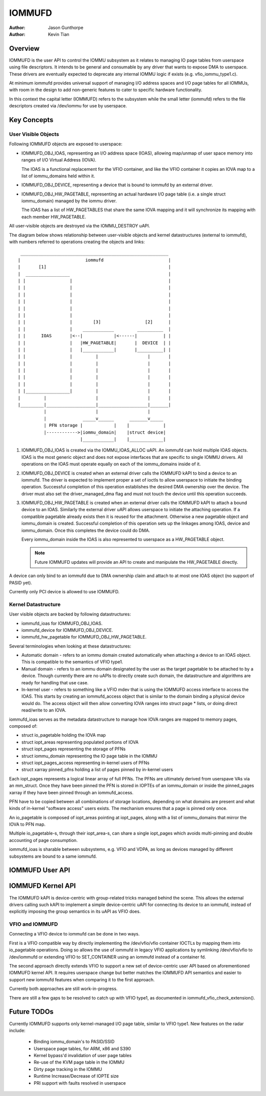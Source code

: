 .. SPDX-License-Identifier: GPL-2.0+

=======
IOMMUFD
=======

:Author: Jason Gunthorpe
:Author: Kevin Tian

Overview
========

IOMMUFD is the user API to control the IOMMU subsystem as it relates to managing
IO page tables from userspace using file descriptors. It intends to be general
and consumable by any driver that wants to expose DMA to userspace. These
drivers are eventually expected to deprecate any internal IOMMU logic if exists
(e.g. vfio_iommu_type1.c).

At minimum iommufd provides universal support of managing I/O address spaces and
I/O page tables for all IOMMUs, with room in the design to add non-generic
features to cater to specific hardware functionality.

In this context the capital letter (IOMMUFD) refers to the subsystem while the
small letter (iommufd) refers to the file descriptors created via /dev/iommu for
use by userspace.

Key Concepts
============

User Visible Objects
--------------------

Following IOMMUFD objects are exposed to userspace:

- IOMMUFD_OBJ_IOAS, representing an I/O address space (IOAS), allowing map/unmap
  of user space memory into ranges of I/O Virtual Address (IOVA).

  The IOAS is a functional replacement for the VFIO container, and like the VFIO
  container it copies an IOVA map to a list of iommu_domains held within it.

- IOMMUFD_OBJ_DEVICE, representing a device that is bound to iommufd by an
  external driver.

- IOMMUFD_OBJ_HW_PAGETABLE, representing an actual hardware I/O page table
  (i.e. a single struct iommu_domain) managed by the iommu driver.

  The IOAS has a list of HW_PAGETABLES that share the same IOVA mapping and
  it will synchronize its mapping with each member HW_PAGETABLE.

All user-visible objects are destroyed via the IOMMU_DESTROY uAPI.

The diagram below shows relationship between user-visible objects and kernel
datastructures (external to iommufd), with numbers referred to operations
creating the objects and links::

  _________________________________________________________
 |                         iommufd                         |
 |       [1]                                               |
 |  _________________                                      |
 | |                 |                                     |
 | |                 |                                     |
 | |                 |                                     |
 | |                 |                                     |
 | |                 |                                     |
 | |                 |                                     |
 | |                 |        [3]                 [2]      |
 | |                 |    ____________         __________  |
 | |      IOAS       |<--|            |<------|          | |
 | |                 |   |HW_PAGETABLE|       |  DEVICE  | |
 | |                 |   |____________|       |__________| |
 | |                 |         |                   |       |
 | |                 |         |                   |       |
 | |                 |         |                   |       |
 | |                 |         |                   |       |
 | |                 |         |                   |       |
 | |_________________|         |                   |       |
 |         |                   |                   |       |
 |_________|___________________|___________________|_______|
           |                   |                   |
           |              _____v______      _______v_____
           | PFN storage |            |    |             |
           |------------>|iommu_domain|    |struct device|
                         |____________|    |_____________|

1. IOMMUFD_OBJ_IOAS is created via the IOMMU_IOAS_ALLOC uAPI. An iommufd can
   hold multiple IOAS objects. IOAS is the most generic object and does not
   expose interfaces that are specific to single IOMMU drivers. All operations
   on the IOAS must operate equally on each of the iommu_domains inside of it.

2. IOMMUFD_OBJ_DEVICE is created when an external driver calls the IOMMUFD kAPI
   to bind a device to an iommufd. The driver is expected to implement proper a
   set of ioctls to allow userspace to initiate the binding operation.
   Successful completion of this operation establishes the desired DMA ownership
   over the device. The driver must also set the driver_managed_dma flag and
   must not touch the device until this operation succeeds.

3. IOMMUFD_OBJ_HW_PAGETABLE is created when an external driver calls the IOMMUFD
   kAPI to attach a bound device to an IOAS. Similarly the external driver uAPI
   allows userspace to initiate the attaching operation. If a compatible
   pagetable already exists then it is reused for the attachment. Otherwise a
   new pagetable object and iommu_domain is created. Successful completion of
   this operation sets up the linkages among IOAS, device and iommu_domain. Once
   this completes the device could do DMA.

   Every iommu_domain inside the IOAS is also represented to userspace as a
   HW_PAGETABLE object.

   .. note::

      Future IOMMUFD updates will provide an API to create and manipulate the
      HW_PAGETABLE directly.

A device can only bind to an iommufd due to DMA ownership claim and attach to at
most one IOAS object (no support of PASID yet).

Currently only PCI device is allowed to use IOMMUFD.

Kernel Datastructure
--------------------

User visible objects are backed by following datastructures:

- iommufd_ioas for IOMMUFD_OBJ_IOAS.
- iommufd_device for IOMMUFD_OBJ_DEVICE.
- iommufd_hw_pagetable for IOMMUFD_OBJ_HW_PAGETABLE.

Several terminologies when looking at these datastructures:

- Automatic domain - refers to an iommu domain created automatically when
  attaching a device to an IOAS object. This is compatible to the semantics of
  VFIO type1.

- Manual domain - refers to an iommu domain designated by the user as the
  target pagetable to be attached to by a device. Though currently there are
  no uAPIs to directly create such domain, the datastructure and algorithms
  are ready for handling that use case.

- In-kernel user - refers to something like a VFIO mdev that is using the
  IOMMUFD access interface to access the IOAS. This starts by creating an
  iommufd_access object that is similar to the domain binding a physical device
  would do. The access object will then allow converting IOVA ranges into struct
  page * lists, or doing direct read/write to an IOVA.

iommufd_ioas serves as the metadata datastructure to manage how IOVA ranges are
mapped to memory pages, composed of:

- struct io_pagetable holding the IOVA map
- struct iopt_areas representing populated portions of IOVA
- struct iopt_pages representing the storage of PFNs
- struct iommu_domain representing the IO page table in the IOMMU
- struct iopt_pages_access representing in-kernel users of PFNs
- struct xarray pinned_pfns holding a list of pages pinned by in-kernel users

Each iopt_pages represents a logical linear array of full PFNs. The PFNs are
ultimately derived from userspave VAs via an mm_struct. Once they have been
pinned the PFN is stored in IOPTEs of an iommu_domain or inside the pinned_pages
xarray if they have been pinned through an iommufd_access.

PFN have to be copied between all combinations of storage locations, depending
on what domains are present and what kinds of in-kernel "software access" users
exists. The mechanism ensures that a page is pinned only once.

An io_pagetable is composed of iopt_areas pointing at iopt_pages, along with a
list of iommu_domains that mirror the IOVA to PFN map.

Multiple io_pagetable-s, through their iopt_area-s, can share a single
iopt_pages which avoids multi-pinning and double accounting of page
consumption.

iommufd_ioas is sharable between subsystems, e.g. VFIO and VDPA, as long as
devices managed by different subsystems are bound to a same iommufd.

IOMMUFD User API
================

.. kernel-doc:: include/uapi/linux/iommufd.h

IOMMUFD Kernel API
==================

The IOMMUFD kAPI is device-centric with group-related tricks managed behind the
scene. This allows the external drivers calling such kAPI to implement a simple
device-centric uAPI for connecting its device to an iommufd, instead of
explicitly imposing the group semantics in its uAPI as VFIO does.

.. kernel-doc:: drivers/iommu/iommufd/device.c
   :export:

VFIO and IOMMUFD
----------------

Connecting a VFIO device to iommufd can be done in two ways.

First is a VFIO compatible way by directly implementing the /dev/vfio/vfio
container IOCTLs by mapping them into io_pagetable operations. Doing so allows
the use of iommufd in legacy VFIO applications by symlinking /dev/vfio/vfio to
/dev/iommufd or extending VFIO to SET_CONTAINER using an iommufd instead of a
container fd.

The second approach directly extends VFIO to support a new set of device-centric
user API based on aforementioned IOMMUFD kernel API. It requires userspace
change but better matches the IOMMUFD API semantics and easier to support new
iommufd features when comparing it to the first approach.

Currently both approaches are still work-in-progress.

There are still a few gaps to be resolved to catch up with VFIO type1, as
documented in iommufd_vfio_check_extension().

Future TODOs
============

Currently IOMMUFD supports only kernel-managed I/O page table, similar to VFIO
type1. New features on the radar include:

 - Binding iommu_domain's to PASID/SSID
 - Userspace page tables, for ARM, x86 and S390
 - Kernel bypass'd invalidation of user page tables
 - Re-use of the KVM page table in the IOMMU
 - Dirty page tracking in the IOMMU
 - Runtime Increase/Decrease of IOPTE size
 - PRI support with faults resolved in userspace
